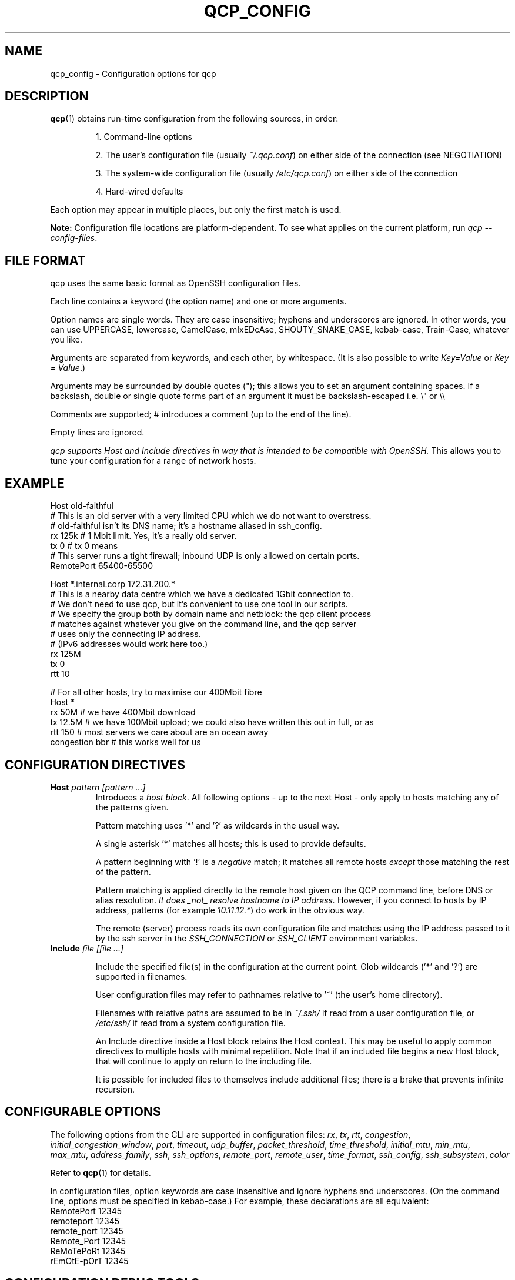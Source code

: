 
.ie \n(.g .ds Aq \(aq
.el .ds Aq '
.TH QCP_CONFIG 5
.SH NAME
qcp_config \- Configuration options for qcp

.SH DESCRIPTION
\fBqcp\fR(1) obtains run-time configuration from the following sources, in order:

.RS 0
.IP
1. Command-line options
.IP
2. The user's configuration file (usually \fI~/.qcp.conf\fR) on either side of the connection (see NEGOTIATION)
.IP
3. The system-wide configuration file (usually \fI/etc/qcp.conf\fR) on either side of the connection
.IP
4. Hard-wired defaults
.RE

Each option may appear in multiple places, but only the first match is used.

\fBNote:\fR Configuration file locations are platform-dependent. To see what applies on the current platform, run \fIqcp --config-files\fR.

.SH FILE FORMAT

qcp uses the same basic format as OpenSSH configuration files.

Each line contains a keyword (the option name) and one or more arguments.

Option names are single words. They are case insensitive; hyphens and underscores are ignored.
In other words, you can use UPPERCASE, lowercase, CamelCase, mIxEDcAse, SHOUTY_SNAKE_CASE, kebab-case, Train-Case, whatever you like.

Arguments are separated from keywords, and each other, by whitespace.
(It is also possible to write \fIKey=Value\fR or \fIKey = Value\fR.)

Arguments may be surrounded by double quotes ("); this allows you to set an argument containing spaces.
If a backslash, double or single quote forms part of an argument it must be backslash-escaped i.e. \\" or \\\\

Comments are supported; # introduces a comment (up to the end of the line).

Empty lines are ignored.

\fIqcp supports Host and Include directives in way that is intended to be compatible with OpenSSH.\fR
This allows you to tune your configuration for a range of network hosts.

.SH EXAMPLE
 Host old-faithful
 # This is an old server with a very limited CPU which we do not want to overstress.
 # old-faithful isn't its DNS name; it's a hostname aliased in ssh_config.
 rx 125k  # 1 Mbit limit. Yes, it's a really old server.
 tx 0     # tx 0 means \"same as rx\"
 # This server runs a tight firewall; inbound UDP is only allowed on certain ports.
 RemotePort 65400-65500
 
 Host *.internal.corp 172.31.200.*
 # This is a nearby data centre which we have a dedicated 1Gbit connection to.
 # We don't need to use qcp, but it's convenient to use one tool in our scripts.
 # We specify the group both by domain name and netblock: the qcp client process
 # matches against whatever you give on the command line, and the qcp server
 # uses only the connecting IP address.
 # (IPv6 addresses would work here too.)
 rx 125M
 tx 0
 rtt 10
 
 # For all other hosts, try to maximise our 400Mbit fibre
 Host *
 rx 50M         # we have 400Mbit download
 tx 12.5M       # we have 100Mbit upload; we could also have written this out in full, or as \"12M5\"
 rtt 150        # most servers we care about are an ocean away
 congestion bbr # this works well for us

.SH CONFIGURATION DIRECTIVES

.TP
\fBHost\fR \fIpattern [pattern ...]\fR
Introduces a \fIhost block\fR.
All following options - up to the next Host - only apply to hosts matching any of the patterns given.

Pattern matching uses '*' and '?' as wildcards in the usual way.

A single asterisk '*' matches all hosts; this is used to provide defaults.

A pattern beginning with '!' is a \fInegative\fR match; it matches all remote hosts \fIexcept\fR those matching the rest of the pattern.

Pattern matching is applied directly to the remote host given on the QCP command line, before DNS or alias resolution.
\fIIt does _not_ resolve hostname to IP address.\fR
However, if you connect to hosts by IP address, patterns (for example \fI10.11.12.*\fR) do work in the obvious way.

The remote (server) process reads its own configuration file and matches using the IP address passed to it by the ssh server in the \fISSH_CONNECTION\fR or \fISSH_CLIENT\fR environment variables.

.TP
\fBInclude\fR \fIfile [file ...]\fR

Include the specified file(s) in the configuration at the current point. Glob wildcards ('*' and '?') are supported in filenames.

User configuration files may refer to pathnames relative to '~' (the user's home directory).

Filenames with relative paths are assumed to be in \fI~/.ssh/\fR if read from a user configuration file, or \fI/etc/ssh/\fR if read from a system configuration file.

An Include directive inside a Host block retains the Host context.
This may be useful to apply common directives to multiple hosts with minimal repetition.
Note that if an included file begins a new Host block, that will continue to apply on return to the including file.

It is possible for included files to themselves include additional files; there is a brake that prevents infinite recursion.

.SH CONFIGURABLE OPTIONS

The following options from the CLI are supported in configuration files:
.ie \n(.g .ds Aq \(aq
.el .ds Aq '
\fIrx\fR, \fItx\fR, \fIrtt\fR, \fIcongestion\fR, \fIinitial_congestion_window\fR, \fIport\fR, \fItimeout\fR, \fIudp_buffer\fR, \fIpacket_threshold\fR, \fItime_threshold\fR, \fIinitial_mtu\fR, \fImin_mtu\fR, \fImax_mtu\fR, \fIaddress_family\fR, \fIssh\fR, \fIssh_options\fR, \fIremote_port\fR, \fIremote_user\fR, \fItime_format\fR, \fIssh_config\fR, \fIssh_subsystem\fR, \fIcolor\fR

Refer to \fBqcp\fR(1) for details.

In configuration files, option keywords are case insensitive and ignore hyphens and underscores.
(On the command line, options must be specified in kebab-case.)
For example, these declarations are all equivalent:
    RemotePort 12345
    remoteport 12345
    remote_port 12345
    Remote_Port 12345
    ReMoTePoRt 12345
    rEmOtE-pOrT 12345

.SH CONFIGURATION DEBUG TOOLS

The \fI--dry-run\fR mode reports the negotiated network configuration that we would have used for a given proposed transfer.

.IP
2025-02-10 09:32:07Z  INFO Negotiated network configuration: rx 37.5MB (300Mbit), tx 12.5MB (100Mbit), rtt 300ms, congestion algorithm Cubic with initial window <default>
.RE

As configurations can get quite complex, it may be useful to understand where a particular value came from.

qcp will do this for you, with the \fI--show-config\fR option.
Specify a source and destination as if you were copying a file to/from a host to see the configuration that would apply. For example:

.IP
 $ qcp --show-config server234:some-file /tmp/

 +-------------------------+-------------+-------------------------------+
 | field                   | value       | source                        |
 +-------------------------+-------------+-------------------------------+
 | (Remote host)           | server234   |                               |
 | AddressFamily           | any         | default                       |
 | Congestion              | Cubic       | default                       |
 | InitialCongestionWindow | 0           | default                       |
 | Port                    | 10000-12000 | /home/xyz/.qcp.conf (line 26) |
 | RemotePort              | 0           | default                       |
 | Rtt                     | 300         | default                       |
 | Rx                      | 37M5        | /home/xyz/.qcp.conf (line 22) |
 | Ssh                     | ssh         | default                       |
 | SshConfig               | []          | default                       |
 | SshOptions              | []          | default                       |
 | TimeFormat              | UTC         | /etc/qcp.conf (line 14)       |
 | Timeout                 | 5           | default                       |
 | Tx                      | 12M5        | /home/xyz/.qcp.conf (line 23) |
 +-------------------------+-------------+-------------------------------+
.RE

Add `--remote-config` to the command line to have the server report its settings.
These come in two blocks, the \fIstatic\fR configuration and the \fIfinal\fR configuration after applying system defaults and client preferences.
.IP
 % qcp --remote-config server234:some-file /tmp/
 2025-02-10 09:26:02Z  INFO Server: Static configuration:
 +---------------+-------------+-------------------------------+
 | field         | value       | source                        |
 +---------------+-------------+-------------------------------+
 | (Remote host) | 10.22.55.77 |                               |
 | Port          | 10000-12000 | /home/xyz/.qcp.conf (line 26) |
 | Rtt           | 1           | /home/xyz/.qcp.conf (line 19) |
 | Rx            | 125M        | /home/xyz/.qcp.conf (line 17) |
 | TimeFormat    | UTC         | /home/xyz/.qcp.conf (line 25) |
 | Tx            | 125M        | /home/xyz/.qcp.conf (line 18) |
 +---------------+-------------+-------------------------------+
 2025-02-10 09:26:02Z  INFO Server: Final configuration:
 +-------------------------+-------------+-------------------------------+
 | field                   | value       | source                        |
 +-------------------------+-------------+-------------------------------+
 | (Remote host)           | 10.22.55.77 |                               |
 | AddressFamily           | any         | default                       |
 | Congestion              | Cubic       | default                       |
 | InitialCongestionWindow | 0           | default                       |
 | Port                    | 10000-12000 | /home/xyz/.qcp.conf (line 26) |
 | RemotePort              | 0           | default                       |
 | Rtt                     | 1           | /home/xyz/.qcp.conf (line 19) |
 | Rx                      | 123M        | config resolution logic       |
 | Ssh                     | ssh         | default                       |
 | SshConfig               | []          | default                       |
 | SshOptions              | []          | default                       |
 | TimeFormat              | UTC         | /home/xyz/.qcp.conf (line 25) |
 | Timeout                 | 5           | default                       |
 | Tx                      | 125M        | /home/xyz/.qcp.conf (line 18) |
 +-------------------------+-------------+-------------------------------+
.RE

.SH TIPS AND TRAPS
1. Like OpenSSH, for each setting we use the value from the \fIfirst\fR Host block we find that matches the remote hostname.

2. Each setting is evaluated independently.
In the example above, the \fIHost old-faithful\fR block sets rx but does not set rtt.
Any operations to old-faithful inherit \fIrtt 150\fR from the Host * block.

3. The tx setting has a default value of 0, which means “use the active rx value”.
\fIIf you set tx in a Host * block, you probably want to set it explicitly everywhere you set rx.\fR

4. The qcp client process does \fINOT\fR resolve hostname to IP address when determining which `Host` block(s) to match.
   This is consistent with OpenSSH.
.IP
   * However, the qcp server process ONLY matches against the IP address passed to it by the OpenSSH server.
   * Therefore, \fIin an environment which may act as both qcp client and server, you may need to specify options by both hostname and netblock\fR.
.RE

.SH BUILDING A CONFIGURATION

We suggest the following approach to setting up a configuration file.

   1. Set up a `Host *` block specifying `Tx` and `Rx` suitable for your local network uplink.
.IP
* In a data centre environment, the bandwidth limits will likely be whatever your network interface is capable of.
(If the data centre has limited bandwidth, or your contract specifies something lower, use that instead.)

* In a host connected to a standard ISP connection, the bandwidth limits will be whatever you're paying your ISP for.
If you're not sure, you might use speedtest.net or a similar service.
.RE

2. Make a best-guess to what the Round Trip Time might be in the default case, and add this to `Host *`.
.IP
* If you mostly deal with servers on the same continent as you, this might be somewhere around 50 or 100ms.

* If you mostly deal with servers on the other side of the planet, this might be 300s or even more.
.RE

3. Add any other global options to the `Host *` block
.IP
* If this machine will act as a qcp server and has a firewall that limits incoming UDP traffic, set up a firewall exception on a range of ports and configure that as `port`.

* Set up any non-standard `ssh`, `ssh_options` or `ssh_config` that may be needed.

* If you want to use UTC when printing messages, set `TimeFormat`.
.RE

4. If there are any specific hosts or network blocks that merit different network settings, add `Host` block(s) for them as required.

.IP
* Order these from most-specific to least-specific.
Be sure to place them \fIabove\fR `Host *` in the config file.
.RE

5. Try it out! Copy some files around and see what network performance is like.
\fINote that these files need to be large (hundreds of MB or more) to really see the effect,
and you need to go into gigabytes to see it do well on a good fibre connection.\fR

You might like to use `--dry-run` mode to preview the final network configuration for a proposed file transfer.
If the output isn't what you expected, use `--show-config` and `--remote-config` to see where the various settings came from.
\fINote that `tx' and `rx' are the opposite way round, from from the server's point of view!\fR

.SH FILES

.TP
~/.qcp.conf
The user configuration file (on most platforms)

.TP
/etc/qcp.conf
The system configuration file (on most platforms)

.TP
~/.ssh/ssh_config
The user ssh configuration file

.TP
/etc/ssh/ssh_config
The system ssh configuration file

.SH SEE ALSO
\fBqcp\fR(1), \fBssh_config\fR(5)

.UR https://docs.rs/qcp/latest/qcp/doc/performance/index.html
.UE

.SH AUTHOR
Ross Younger
